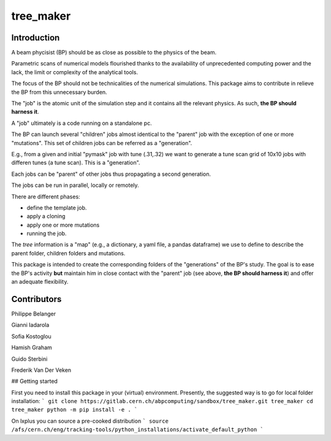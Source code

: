 tree_maker
==========

Introduction
------------

A beam phycisist (BP) should be as close as possible to the physics of the beam.

Parametric scans of numerical models flourished thanks to the availability 
of unprecedented computing power and the lack, the limit or complexity of the analytical tools. 

The focus of the BP should not be technicalities of the numerical simulations.
This package aims to contribute in relieve the BP from this unnecessary burden.

The "job" is the atomic unit of the simulation step and it contains all the relevant physics. 
As such, **the BP should harness it**.

A "job" ultimately is a code running on a standalone pc.

The BP can launch several "children" jobs almost identical to the "parent" job with the exception of one or more "mutations".
This set of children jobs can be referred as a "generation".

E.g., from a given and initial "pymask" job with tune (.31,.32) we want to generate a tune scan grid of 10x10 jobs with differen tunes (a tune scan). 
This is a "generation".

Each jobs can be "parent" of other jobs thus propagating a second generation.

The jobs can be run in parallel, locally or remotely.

There are different phases:

- define the template job.

- apply a cloning

- apply one or more mutations

- running the job.

The `tree` information is a "map" (e.g., a dictionary, a yaml file, a pandas dataframe) we use to define to describe the parent folder, children folders and mutations.

This package is intended to create the corresponding folders of the "generations" of the BP's study. The goal is to ease the BP's activity **but** maintain him in close contact with the "parent" job (see above, **the BP should harness it**) and offer an adequate flexibility.

Contributors
------------

Philippe Belanger

Gianni Iadarola

Sofia Kostoglou

Hamish Graham

Guido Sterbini

Frederik Van Der Veken

## Getting started

First you need to install this package in your (virtual) environment. Presently, the suggested way is to go for local folder installation:
```
git clone https://gitlab.cern.ch/abpcomputing/sandbox/tree_maker.git tree_maker
cd tree_maker
python -m pip install -e .
```

On lxplus you can source a pre-cooked distribution
```
source /afs/cern.ch/eng/tracking-tools/python_installations/activate_default_python
```
